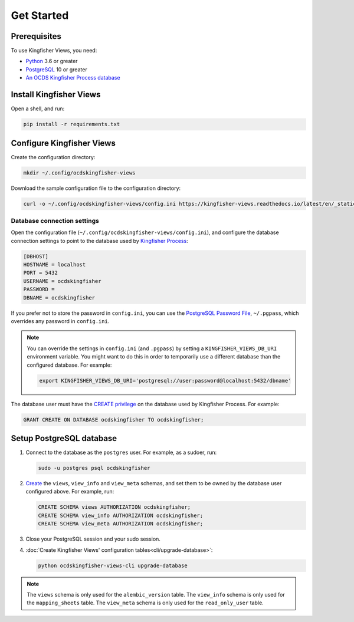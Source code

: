 Get Started
===========

Prerequisites
-------------

To use Kingfisher Views, you need:

-  `Python <https://www.python.org/>`__ 3.6 or greater
-  `PostgreSQL <https://www.postgresql.org>`__ 10 or greater
-  `An OCDS Kingfisher Process database <https://kingfisher-process.readthedocs.io/en/latest/requirements-install.html>`__

Install Kingfisher Views
------------------------

Open a shell, and run:

.. code-block:: bash

   pip install -r requirements.txt

Configure Kingfisher Views
--------------------------

Create the configuration directory:

.. code-block:: bash

    mkdir ~/.config/ocdskingfisher-views

Download the sample configuration file to the configuration directory:

.. code-block:: bash

    curl -o ~/.config/ocdskingfisher-views/config.ini https://kingfisher-views.readthedocs.io/latest/en/_static/config.ini

.. _database-connection-settings:

Database connection settings
~~~~~~~~~~~~~~~~~~~~~~~~~~~~

Open the configuration file (``~/.config/ocdskingfisher-views/config.ini``), and configure the database connection settings to point to the database used by `Kingfisher Process <https://kingfisher-process.readthedocs.io/en/latest/config.html#postgresql>`__:

.. code-block:: ini

   [DBHOST]
   HOSTNAME = localhost
   PORT = 5432
   USERNAME = ocdskingfisher
   PASSWORD =
   DBNAME = ocdskingfisher

If you prefer not to store the password in ``config.ini``, you can use the `PostgreSQL Password File <https://www.postgresql.org/docs/11/libpq-pgpass.html>`__, ``~/.pgpass``, which overrides any password in ``config.ini``.

.. note::

   You can override the settings in ``config.ini`` (and ``.pgpass``) by setting a ``KINGFISHER_VIEWS_DB_URI`` environment variable. You might want to do this in order to temporarily use a different database than the configured database. For example:

   .. code-block:: bash

      export KINGFISHER_VIEWS_DB_URI='postgresql://user:password@localhost:5432/dbname'

The database user must have the `CREATE privilege <https://www.postgresql.org/docs/current/ddl-priv.html>`__ on the database used by Kingfisher Process. For example:

.. code-block:: sql

   GRANT CREATE ON DATABASE ocdskingfisher TO ocdskingfisher;

Setup PostgreSQL database
-------------------------

#. Connect to the database as the ``postgres`` user. For example, as a sudoer, run:

   .. code-block:: bash

      sudo -u postgres psql ocdskingfisher

#. `Create <https://www.postgresql.org/docs/current/sql-createschema.html>`__ the ``views``, ``view_info`` and ``view_meta`` schemas, and set them to be owned by the database user configured above. For example, run:

   .. code-block:: sql

      CREATE SCHEMA views AUTHORIZATION ocdskingfisher;
      CREATE SCHEMA view_info AUTHORIZATION ocdskingfisher;
      CREATE SCHEMA view_meta AUTHORIZATION ocdskingfisher;

#. Close your PostgreSQL session and your sudo session.

#. :doc:`Create Kingfisher Views' configuration tables<cli/upgrade-database>`:

   .. code-block:: bash

      python ocdskingfisher-views-cli upgrade-database

.. note::

   The ``views`` schema is only used for the ``alembic_version`` table. The ``view_info`` schema is only used for the ``mapping_sheets`` table. The ``view_meta`` schema is only used for the ``read_only_user`` table.
